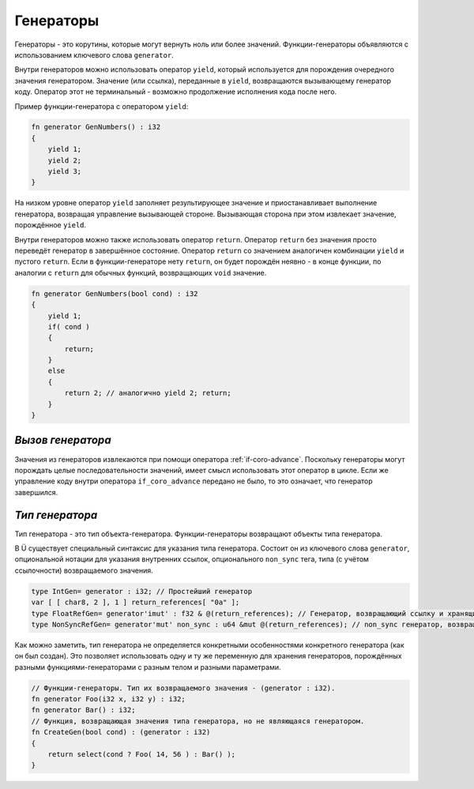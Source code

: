 Генераторы
==========

Генераторы - это корутины, которые могут вернуть ноль или более значений.
Функции-генераторы объявляются с использованием ключевого слова ``generator``.

Внутри генераторов можно использовать оператор ``yield``, который используется для порождения очередного значения генератором.
Значение (или ссылка), переданные в ``yield``, возвращаются вызывающему генератор коду.
Оператор этот не терминальный - возможно продолжение исполнения кода после него.

Пример функции-генератора с оператором ``yield``:

.. code-block:: u_spr

   fn generator GenNumbers() : i32
   {
       yield 1;
       yield 2;
       yield 3;
   }

На низком уровне оператор ``yield`` заполняет результирующее значение и приостанавливает выполнение генератора, возвращая управление вызывающей стороне.
Вызывающая сторона при этом извлекает значение, порождённое ``yield``.

Внутри генераторов можно также использовать оператор ``return``.
Оператор ``return`` без значения просто переведёт генератор в завершённое состояние.
Оператор ``return`` со значением аналогичен комбинации ``yield`` и пустого ``return``.
Если в функции-генераторе нету ``return``, он будет порождён неявно - в конце функции, по аналогии с ``return`` для обычных функций, возвращающих ``void`` значение.

.. code-block:: u_spr

   fn generator GenNumbers(bool cond) : i32
   {
       yield 1;
       if( cond )
       {
           return;
       }
       else
       {
           return 2; // аналогично yield 2; return;
       }
   }


******************
*Вызов генератора*
******************

Значения из генераторов извлекаются при помощи оператора :ref:`if-coro-advance`.
Поскольку генераторы могут порождать целые последовательности значений, имеет смысл использовать этот оператор в цикле.
Если же управление коду внутри оператора ``if_coro_advance`` передано не было, то это означает, что генератор завершился.


****************
*Тип генератора*
****************

Тип генератора - это тип объекта-генератора.
Функции-генераторы возвращают объекты типа генератора.

В Ü существует специальный синтаксис для указания типа генератора.
Состоит он из ключевого слова ``generator``, опциональной нотации для указания внутренних ссылок, опционального ``non_sync`` тега, типа (с учётом ссылочности) возвращаемого значения.

.. code-block:: u_spr

   type IntGen= generator : i32; // Простейший генератор
   var [ [ char8, 2 ], 1 ] return_references[ "0a" ];
   type FloatRefGen= generator'imut' : f32 & @(return_references); // Генератор, возвращающий ссылку и хранящий внутри себя ссылки.
   type NonSyncRefGen= generator'mut' non_sync : u64 &mut @(return_references); // non_sync генератор, возвращающий изменяемую ссылку и хранящий внутри себя изменяемые ссылки.

Как можно заметить, тип генератора не определяется конкретными особенностями конкретного генератора (как он был создан).
Это позволяет использовать одну и ту же переменную для хранения генераторов, порождённых разными функциями-генераторами с разным телом и разными параметрами.

.. code-block:: u_spr

   // Функции-генераторы. Тип их возвращаемого значения - (generator : i32).
   fn generator Foo(i32 x, i32 y) : i32;
   fn generator Bar() : i32;
   // Функция, возвращающая значения типа генератора, но не являющаяся генератором.
   fn CreateGen(bool cond) : (generator : i32)
   {
       return select(cond ? Foo( 14, 56 ) : Bar() );
   }
